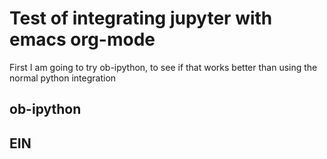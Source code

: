 * Test of integrating jupyter with emacs org-mode
First I am going to try ob-ipython, to see if that works better than using the normal python integration
** ob-ipython
** EIN
